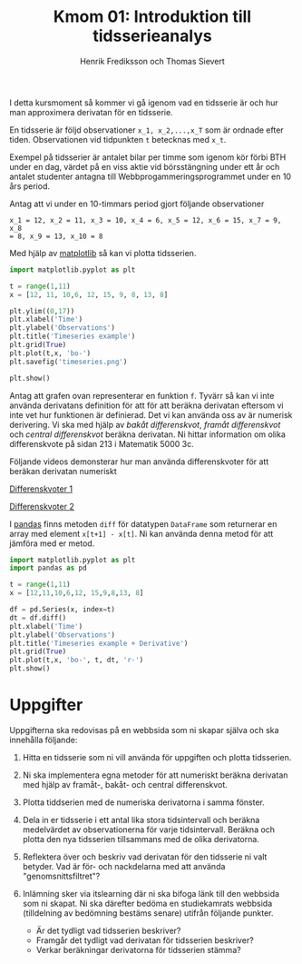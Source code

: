 #+TITLE: Kmom 01: Introduktion till tidsserieanalys
#+AUTHOR: Henrik Frediksson och Thomas Sievert

I detta kursmoment så kommer vi gå igenom vad en tidsserie är och hur
man approximera derivatan för en tidsserie.

En tidsserie är följd observationer ~x_1, x_2,...,x_T~ som är ordnade
efter tiden. Observationen vid tidpunkten ~t~ betecknas med ~x_t~.

Exempel på tidsserier är antalet bilar per timme som igenom kör förbi BTH under
en dag, värdet på en viss aktie vid börsstängning under ett år och
antalet studenter antagna till Webbprogammeringsprogrammet under en 10
års period.

Antag att vi under en 10-timmars period gjort följande observationer

~x_1 = 12, x_2 = 11, x_3 = 10, x_4 = 6, x_5 = 12, x_6 = 15, x_7 = 9, x_8
= 8, x_9 = 13, x_10 = 8~

Med hjälp av [[https://matplotlib.org/][matplotlib]] så kan vi plotta tidsserien.

#+begin_src python :session
import matplotlib.pyplot as plt

t = range(1,11)
x = [12, 11, 10,6, 12, 15, 9, 8, 13, 8]

plt.ylim((0,17))
plt.xlabel('Time')
plt.ylabel('Observations')
plt.title('Timeseries example')
plt.grid(True)
plt.plot(t,x, 'bo-')
plt.savefig('timeseries.png')

plt.show()

#+end_src

#+RESULTS:

[[https://github.com/henrikfredriksson/matmod/blob/master/material/kmom01/timeseries.png]]


Antag att grafen ovan representerar en funktion ~f~. Tyvärr så kan vi inte använda derivatans definition för att
för att beräkna derivatan eftersom vi inte vet hur
funktionen är definierad. Det vi kan använda oss av är numerisk
derivering. Vi ska med
hjälp av /bakåt differenskvot/, /framåt differenskvot/ och /central
differenskvot/ beräkna derivatan. Ni hittar information om olika
differenskvote på sidan 213 i Matematik 5000 3c.

Följande videos demonsterar hur man använda differenskvoter för att
beräkan derivatan numeriskt

[[https://www.youtube.com/watch?v=ZetlczRQtf8][Differenskvoter 1]]

[[https://www.youtube.com/watch?v=O8BihHoIZ-Y&t][Differenskvoter 2]]


I [[https://pandas.pydata.org/][pandas]] finns metoden =diff= för datatypen =DataFrame= som returnerar en array
med element =x[t+1] - x[t]=. Ni kan använda denna metod för att
jämföra med er metod.
 
#+begin_src python :session
import matplotlib.pyplot as plt
import pandas as pd

t = range(1,11)
x = [12,11,10,6,12, 15,9,8,13, 8]

df = pd.Series(x, index=t)
dt = df.diff()
plt.xlabel('Time')
plt.ylabel('Observations')
plt.title('Timeseries example + Derivative')
plt.grid(True)
plt.plot(t,x, 'bo-', t, dt, 'r-')
plt.show()
#+end_src

#+RESULTS:
: Text(0.5,1,'Timeseries example + derivative')

[[https://github.com/henrikfredriksson/matmod/blob/master/material/kmom01/timeseries_derivative.png]]


* Uppgifter
Uppgifterna ska redovisas på en webbsida som ni skapar själva och ska
innehålla följande:


1. Hitta en tidsserie som ni vill använda för uppgiften och plotta
   tidsserien.

2. Ni ska implementera egna metoder för att numeriskt beräkna derivatan
   med hjälp av framåt-, bakåt- och central differenskvot.

3. Plotta tiddserien med de numeriska derivatorna i samma fönster.

4. Dela in er tidsserie i ett antal lika stora tidsintervall och
   beräkna medelvärdet av observationerna för varje tidsintervall. Beräkna
   och plotta den nya tidsserien tillsammans med de olika derivatorna.

5. Reflektera över och beskriv vad derivatan för den tidsserie ni valt
   betyder. Vad är för- och nackdelarna med att använda "genomsnittsfiltret"?

6. Inlämning sker via itslearning där ni ska bifoga länk till den
   webbsida som ni skapat. Ni ska därefter bedöma en studiekamrats
   webbsida (tilldelning av bedömning bestäms senare) utifrån följande
   punkter.

   - Är det tydligt vad tidsserien beskriver?
   - Framgår det tydligt vad derivatan för tidsserien beskriver?
   - Verkar beräkningar derivatorna för tidsserien stämma?
   
